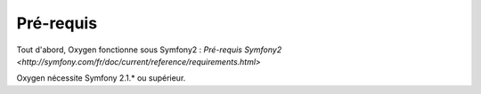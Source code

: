 Pré-requis
==========

Tout d'abord, Oxygen fonctionne sous Symfony2 : `Pré-requis Symfony2 <http://symfony.com/fr/doc/current/reference/requirements.html>`

Oxygen nécessite Symfony 2.1.* ou supérieur.